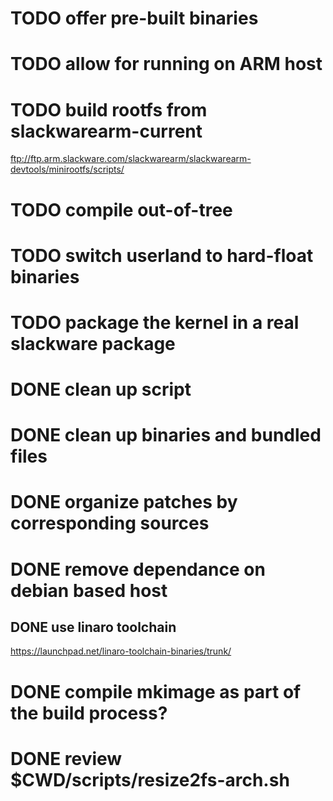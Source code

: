 # --- TODO

* TODO offer pre-built binaries
* TODO allow for running on ARM host
* TODO build rootfs from slackwarearm-current
   ftp://ftp.arm.slackware.com/slackwarearm/slackwarearm-devtools/minirootfs/scripts/
* TODO compile out-of-tree
* TODO switch userland to hard-float binaries
* TODO package the kernel in a real slackware package
* DONE clean up script
* DONE clean up binaries and bundled files
* DONE organize patches by corresponding sources
* DONE remove dependance on debian based host
** DONE use linaro toolchain
    https://launchpad.net/linaro-toolchain-binaries/trunk/
* DONE compile mkimage as part of the build process?
* DONE review $CWD/scripts/resize2fs-arch.sh
